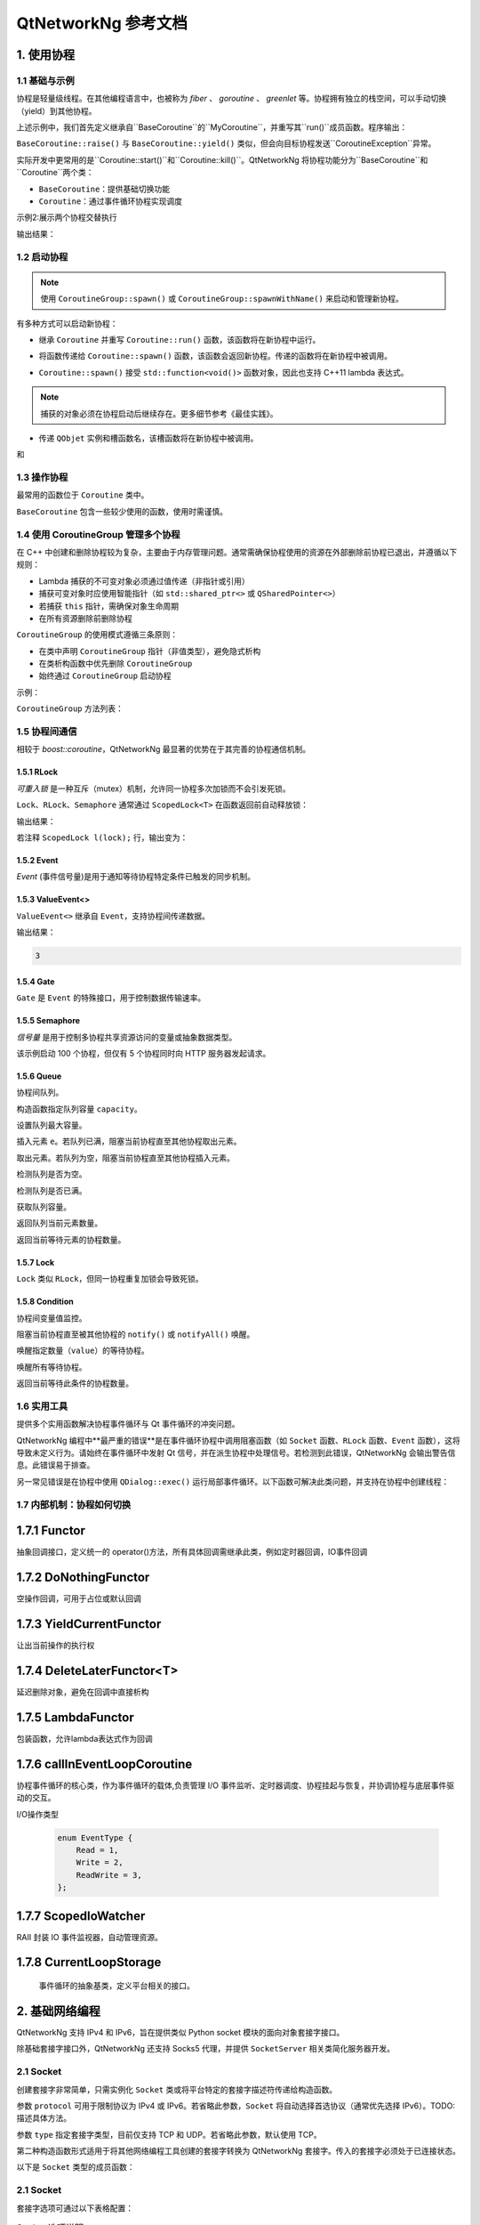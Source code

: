 QtNetworkNg 参考文档
====================

1. 使用协程
-----------

1.1 基础与示例
^^^^^^^^^^^^^^

协程是轻量级线程。在其他编程语言中，也被称为 *fiber* 、 *goroutine* 、 *greenlet* 等。协程拥有独立的栈空间，可以手动切换（yield）到其他协程。

.. code-block:: c++
    :caption: 示例 1: 在两个协程间进行切换

    // 警告: yield() 通常不直接使用, 这里只是为了展示协程的切换
    #include <qtnetworkng/qtnetworkng.h>
    #include <QCoreApplication>
    
    using namespace qtng;
    
    class MyCoroutine: public BaseCoroutine {
    public:
        MyCoroutine()
        :BaseCoroutine(nullptr) {
            // 保存协程上下文
            old = BaseCoroutine::current();
        }
        void run() {
            qDebug() << "我的协程在这里";
            // 切换回主协程
            old->yield();
        }
    private:
        BaseCoroutine *old;
    };
    
    int main(int argc, char **argv) {
        QCoreApplication app(argc, argv);
        // 一旦创建了一个新的协程，主线程就会隐式地转换为主协程。
        MyCoroutine m;
        qDebug() << "主协程在这里";
        // 切换到新的协程，yield（）函数返回直到切换回来。
        m.yield();
        qDebug() << "返回主协程";
        return 0;
    }

上述示例中，我们首先定义继承自``BaseCoroutine``的``MyCoroutine``，并重写其``run()``成员函数。程序输出：

.. code-block:: text
    :caption: 示例1的输出

    主协程在这里
    我的协程在这里
    返回主协程
    不要删除运行中的BaseCoroutine: QObject(0x7ffdfae77e40)  # 可安全忽略的警告
 
``BaseCoroutine::raise()`` 与 ``BaseCoroutine::yield()`` 类似，但会向目标协程发送``CoroutineException``异常。

实际开发中更常用的是``Coroutine::start()``和``Coroutine::kill()``。QtNetworkNg 将协程功能分为``BaseCoroutine``和``Coroutine``两个类：

- ``BaseCoroutine``：提供基础切换功能
- ``Coroutine``：通过事件循环协程实现调度

示例2:展示两个协程交替执行

.. code-block:: c++
    :caption: 示例 2: 两个协程交替运行.
    
    #include "qtnetworkng/qtnetworkng.h"
    
    using namespace qtng;
    
    struct MyCoroutine: public Coroutine {
        MyCoroutine(const QString &name)
            : name(name) {}
        void run() override {
            for (int i = 0; i < 3; ++i) {
                qDebug() << name << i;
                // 进入事件循环，将在100 ms后切换回来。详情参见1.7.
                msleep(100); 
            }
        }
        QString name;
    };
    
    int main(int argc, char **argv) {
        MyCoroutine coroutine1("coroutine1");
        MyCoroutine coroutine2("coroutine2");
        coroutine1.start();
        coroutine2.start();
        // 切换回主协程
        coroutine1.join();
        // 切换到第二个协程来完成它
        coroutine2.join();
        return 0;
    }

输出结果：

.. code-block:: text
    :caption: 示例2的输出
    
    "coroutine1" 0
    "coroutine2" 0
    "coroutine1" 1
    "coroutine2" 1
    "coroutine1" 2
    "coroutine2" 2

1.2 启动协程
^^^^^^^^^^^^

.. note:: 

    使用 ``CoroutineGroup::spawn()`` 或 ``CoroutineGroup::spawnWithName()`` 来启动和管理新协程。

有多种方式可以启动新协程：

* 继承 ``Coroutine`` 并重写 ``Coroutine::run()`` 函数，该函数将在新协程中运行。
        
.. code-block:: c++
    :caption: 示例3: 启动协程的第一种方法
    
    class MyCoroutine: public Coroutine {
    public:
        virtual void run() override {
            // 在新协程中运行
        }
    };
    
    void start() {
        MyCoroutine coroutine;
        coroutine.join();
    }
    
* 将函数传递给 ``Coroutine::spawn()`` 函数，该函数会返回新协程。传递的函数将在新协程中被调用。

.. code-block:: c++
    :caption: 示例4: 启动协程的第二种方法
    
    void sendMessage() {
        // 在新协程中运行
    }
    Coroutine *coroutine = Corotuine::spawn(sendMessage);
    
* ``Coroutine::spawn()`` 接受 ``std::function<void()>`` 函数对象，因此也支持 C++11 lambda 表达式。

.. code-block:: c++
    :caption: 示例5: 启动协程的第三种方法
    
    QSharedPointer<Event> event(new Event);
    Coroutine *coroutine = Coroutine::spawn([event]{
        // 在新协程中运行
    });
    
.. note::

    捕获的对象必须在协程启动后继续存在。更多细节参考《最佳实践》。

* 传递 ``QObjet`` 实例和槽函数名，该槽函数将在新协程中被调用。
    
.. code-block:: c++
    :caption: 示例6: 启动协程的第四种方法
    
    class Worker: public QObject {
        Q_OBJECT
    public slots:
        void sendMessage() {
            // 在新协程中运行
        }
    };
    Worker worker;
    Coroutine coroutine(&worker, SLOT(sendMessage()));
    coroutine.join();

.. method:: Deferred<BaseCoroutine*> BaseCoroutine::started`

和

.. method:: Deferred<BaseCoroutine*> BaseCoroutine::finished


1.3 操作协程
^^^^^^^^^^^^^^^^^^^^^^

最常用的函数位于 ``Coroutine`` 类中。

.. method:: bool Coroutine::isRunning() const

    检查协程是否正在运行，返回 true 或 false。

.. method:: bool Coroutine::isFinished() const

    检查协程是否已完成。若协程未启动或仍在运行则返回 false，否则返回 `true`。

.. method:: Coroutine *Coroutine::start(int msecs = 0);

    调度协程在当前协程阻塞时启动，并立即返回。参数 ``msecs`` 指定协程启动前的等待微秒数（从 ``start()`` 调用时开始计时）。返回 `this` 协程对象以支持链式调用。例如：

    .. code-block:: c++
        :caption: 示例7: 启动协程
        
        QSharedPointer<Coroutine> coroutine(new MyCoroutine);
        coroutine->start()->join();

.. method:: void Coroutine::kill(CoroutineException *e = 0, int msecs = 0)

    调度协程在当前协程阻塞时抛出 ``CoroutineException`` 类型异常 ``e``，并立即返回。参数 ``msecs`` 指定操作执行前的等待微秒数（从 ``kill()`` 调用时开始计时）。

    若未指定参数 ``e``，将发送 ``CoroutineExitException``。

    若协程尚未启动，调用 ``kill()`` 可能导致协程启动后立即抛出异常。若需避免此行为，请改用 ``cancelStart()``。

.. method:: void Coroutine::cancelStart()

    若协程已被调度启动，本函数可取消该调度。若协程已启动，本函数将终止协程。最终协程状态会被设为 ``Stop``。

.. method:: bool Coroutine::join()

    阻塞当前协程直至目标协程停止。本函数将切换当前协程至事件循环协程，后者负责执行调度任务（如启动新协程、检查套接字可读/写状态）。

.. method:: virtual void Coroutine::run()

    重写本函数以定义协程逻辑。参考 *1.2 启动协程*。

.. method:: static Coroutine *Coroutine::current()

    静态函数返回当前协程对象指针。请勿保存该指针。

.. method:: static void Coroutine::msleep(int msecs)

    静态函数阻塞当前协程 ``msecs`` 微秒后唤醒。

.. method:: static void Coroutine::sleep(float secs)

    静态函数阻塞当前协程 ``secs`` 秒后唤醒。

.. method:: static Coroutine *Coroutine::spawn(std::function<void()> f)

    静态函数通过函数对象 ``f`` 启动新协程。参考 *1.2 启动协程*。

``BaseCoroutine`` 包含一些较少使用的函数，使用时需谨慎。

.. method:: State BaseCoroutine::state() const

    返回协程当前状态（``Initialized``, ``Started``, ``Stopped``, ``Joined``）。建议优先使用 `Coroutine::isRunning()` 或 ``Coroutine::isFinished()``。

.. method:: bool BaseCoroutine::raise(CoroutineException *exception = 0)

    立即切换至目标协程并抛出 ``CoroutineException`` 类型异常。若未指定 ``exception``，默认抛出 ``CoroutineExitException``。
    
    建议优先使用 ``Coroutine::kill()``。

.. method:: bool BaseCoroutine::yield()

    立即切换至目标协程。
    
    建议优先使用 ``Coroutine::start()``。

.. method:: quintptr BaseCoroutine::id() const

    返回协程唯一不可变 ID（通常为协程指针值）。

.. method:: BaseCoroutine *BaseCoroutine::previous() const

    返回本协程结束后将切换到的 ``BaseCoroutine`` 指针。

.. method:: void BaseCoroutine::setPrevious(BaseCoroutine *previous)

    设置本协程结束后将切换到的 ``BaseCoroutine`` 指针。

.. attribute:: Deferred<BaseCoroutine*> BaseCoroutine::started

    本属性为 ``Deferred`` 对象，作用类似 Qt 事件。可通过添加回调函数在协程启动后执行操作。

.. attribute:: Deferred<BaseCoroutine*> BaseCoroutine::finished

    本属性为 ``Deferred`` 对象，作用类似 Qt 事件。可通过添加回调函数在协程结束后执行操作。

1.4 使用 CoroutineGroup 管理多个协程
^^^^^^^^^^^^^^^^^^^^^^^^^^^^^^^^^^^^

在 C++ 中创建和删除协程较为复杂，主要由于内存管理问题。通常需确保协程使用的资源在外部删除前协程已退出，并遵循以下规则：

• Lambda 捕获的不可变对象必须通过值传递（非指针或引用）
• 捕获可变对象时应使用智能指针（如 ``std::shared_ptr<>`` 或 ``QSharedPointer<>``）
• 若捕获 ``this`` 指针，需确保对象生命周期
• 在所有资源删除前删除协程

``CoroutineGroup`` 的使用模式遵循三条原则：

• 在类中声明 ``CoroutineGroup`` 指针（非值类型），避免隐式析构
• 在类析构函数中优先删除 ``CoroutineGroup``
• 始终通过 ``CoroutineGroup`` 启动协程

示例：

.. code-block:: c++
    :caption: 使用 CoroutineGroup
    
    class MainWindow: public QMainWindow {
    public:
        MainWindow();
        virtual ~MainWindow() override;
    private:
        void loadDataFromWeb();
    private:
        QPlainText *textEdit;
        CoroutineGroup *operations;  // 声明为指针
    };

    MainWindow::MainWindow()
        :textEdit(new QPlainText(this)), operations(new CoroutineGroup)
    {
        setCentralWidget(textEdit);
        // 通过 CoroutineGroup 启动协程
        operations->spawn([this] {
            loadDataFromWeb();
        });
    }
    
    MainWindow::~MainWindow()
    {
        // 优先删除 CoroutineGroup
        delete operations;
        delete textEdit;
    }
    
    void MainWindow::loadDataFromWeb()
    {
        HttpSession session;
        textEdit->setPlainText(session.get("https://news.163.com/").html());
    }

``CoroutineGroup`` 方法列表：

.. method:: bool add(QSharedPointer<Coroutine> coroutine, const QString &name = QString())

    通过智能指针添加协程到组。指定 ``name`` 后可后续通过 ``get()`` 获取
    
.. method:: bool add(Coroutine *coroutine, const QString &name = QString())

    通过裸指针添加协程到组。指定 ``name`` 后可后续通过 ``get()`` 获取
    
.. method:: bool start(Coroutine *coroutine, const QString &name = QString())

    启动协程并添加到组。指定 ``name`` 后可后续通过 ``get()`` 获取

.. method:: QSharedPointer<Coroutine> get(const QString &name)

    按名称获取协程。未找到返回空指针
    
.. method:: bool kill(const QString &name, bool join = true)

    按名称终止协程。``join=true`` 时等待协程结束，``join=false`` 立即返回

.. method:: bool killall(bool join = true)

    终止组内所有协程。``join=true`` 时等待所有协程结束

.. method:: bool joinall()

    等待组内所有协程结束

.. method:: int size() const

    返回组内协程数量

.. method:: bool isEmpty() const

    判断组是否为空

.. method:: QSharedPointer<Coroutine> spawnWithName(const QString &name, const std::function<void()> &func, bool replace = false)

    启动名为 ``name`` 的协程执行 ``func``。``replace=false`` 时同名协程存在则不操作，返回旧协程；``replace=true`` 返回新协程

.. method:: QSharedPointer<Coroutine> spawn(const std::function<void()> &func)

    启动新协程执行 ``func`` 并添加到组

.. method:: QSharedPointer<Coroutine> spawnInThreadWithName(const QString &name, const std::function<void()> &func, bool replace = false)

    在新线程执行 ``func``，创建等待线程完成的协程并命名。同名处理逻辑同 ``spawnWithName``

.. method:: QSharedPointer<Coroutine> spawnInThread(const std::function<void()> &func)

    在新线程执行 ``func``，创建等待线程完成的协程并添加到组

.. method:: static QList<T> map(std::function<T(S)> func, const QList<S> &l)

    并行处理列表元素，返回结果列表：

    .. code-block:: c++
        :caption: map()
        
        #include <QCoreApplication>
        #include "qtnetworkng/qtnetworkng.h"

        int pow2(int i)
        {
            return i * i;
        }

        int main(int argc, char **argv)
        {
            QCoreApplication app(argc, argv);
            QList<int> range10;
            for (int i = 0; i < 10; ++i)
                range10.append(i);
            
            QList<int> result = qtng::CoroutineGroup::map<int,int>(pow2, range10);
            for (int i =0; i < 10; ++i)
                qDebug() << result[i];
            
            return 0;
        }
    
.. method:: void each(std::function<void(S)> func, const QList<S> &l)

    并行处理列表元素无返回值：

    .. code-block:: c++
        :caption: each()
        
        #include <QCoreApplication>
        #include "qtnetworkng/qtnetworkng.h"

        void output(int i)
        {
            qDebug() << i;
        }

        int main(int argc, char **argv)
        {
            QCoreApplication app(argc, argv);
            QList<int> range10;
            for (int i = 0; i < 10; ++i)
                range10.append(i); 
            CoroutineGroup::each<int>(output, range10);
            return 0;
        }

1.5 协程间通信
^^^^^^^^^^^^^^

相较于 `boost::coroutine`，QtNetworkNg 最显著的优势在于其完善的协程通信机制。

1.5.1 RLock
+++++++++++

`可重入锁` 是一种互斥（mutex）机制，允许同一协程多次加锁而不会引发死锁。

.. _可重入锁: https://en.wikipedia.org/wiki/Reentrant_mutex

``Lock``、``RLock``、``Semaphore`` 通常通过 ``ScopedLock<T>`` 在函数返回前自动释放锁：

.. code-block:: c++
    :caption: 使用 RLock
    
    #include "qtnetworkng.h"

    using namespace qtng;

    void output(QSharedPointer<RLock> lock, const QString &name)
    {
        ScopedLock<RLock> l(*lock);    // 立即获取锁，函数返回前自动释放。注释此行可观察不同效果
        qDebug() << name << 1;
        Coroutine::sleep(1.0);
        qDebug() << name << 2;
    }


    int main(int argc, char **argv)
    {
        QSharedPointer<RLock> lock(new RLock);
        CoroutineGroup operations;
        operations.spawn([lock]{
            output(lock, "first");
        });
        operations.spawn([lock]{
            output(lock, "second");
        });
        operations.joinall();
        return 0;
    }
    
输出结果：

.. code-block:: text
    :caption: 带 RLock 的输出
    
    "first" 1
    "first" 2
    "second" 1
    "second" 2

若注释 ``ScopedLock l(lock);`` 行，输出变为：

.. code-block:: text
    :caption: 无 RLock 的输出
    
    "first" 1
    "second" 1
    "first" 2
    "second" 2

.. method:: bool acquire(bool blocking = true)

    获取锁。若锁被其他协程持有且 ``blocking=true``，则阻塞当前协程直至锁释放；否则立即返回。
    
    返回是否成功获取锁。
    
.. method:: void release()

    释放锁。等待此锁的协程将在当前协程切换至事件循环协程后恢复执行。
    
.. method:: bool isLocked() const

    检测是否有协程持有此锁。
    
.. method:: bool isOwned() const

1.5.2 Event
+++++++++++

`Event` (事件信号量)是用于通知等待协程特定条件已触发的同步机制。

.. _Event: https://en.wikipedia.org/wiki/Event_(synchronization_primitive)

.. method:: bool wait(bool blocking = true)

    等待事件。若事件未触发且 ``blocking=true``，阻塞当前协程直至事件触发；否则立即返回。
    
    返回事件是否已触发。
    
.. method:: void set()

    触发事件。等待此事件的协程将在当前协程切换至事件循环协程后恢复。
    
.. method:: void clear()

    重置事件状态。
    
.. method:: bool isSet() const

    检测事件是否已触发。
    
.. method:: int getting() const

    获取当前等待此事件的协程数量。
    
1.5.3 ValueEvent<>
++++++++++++++++++

``ValueEvent<>`` 继承自 ``Event``，支持协程间传递数据。

.. code-block:: c++
    :caption: 使用 ValueEvent<> 传递值
    
    #include <QtCore/qcoreapplication.h>
    #include "qtnetworkng/qtnetworkng.h"

    using namespace qtng;

    int main(int argc, char **argv)
    {
        QCoreApplication app(argc, argv);
        QSharedPointer<ValueEvent<int>> event(new ValueEvent<int>());
        
        CoroutineGroup operations;
        operations.spawn([event]{
            qDebug() << event->wait();
        });
        operations.spawn([event]{
            event->send(3);
        });
        operations.joinall();
        return 0;
    }

输出结果：

.. code-block:: text

    3

.. method:: void send(const Value &value)
    
    发送数据并触发事件。等待协程将在当前协程切换至事件循环协程后恢复。
    
.. method:: Value wait(bool blocking = true)
    
    等待事件。若事件未触发且 ``blocking=true``，阻塞当前协程直至触发。返回发送的数据，失败时返回默认构造值。
    
.. method:: void set()

    触发事件（与 ``send()`` 等效）。
    
.. method:: void clear()

    重置事件状态。
    
.. method:: bool isSet() const

    检测事件是否已触发。
    
.. method:: int getting() const

1.5.4 Gate
++++++++++

``Gate`` 是 ``Event`` 的特殊接口，用于控制数据传输速率。

.. method:: bool goThrough(bool blocking = true)

    等效于 ``Event::wait()``。
    
.. method:: bool wait(bool blocking = true)

    等效于 ``Event::wait()``。
    
.. method:: void open();

    等效于 ``Event::set()``。
    
.. method:: void close();

    等效于 ``Event::clear()``。
    
.. method:: bool isOpen() const;

    等效于 ``Event::isSet()``。
    
1.5.5 Semaphore
+++++++++++++++

`信号量` 是用于控制多协程共享资源访问的变量或抽象数据类型。

.. _信号量: https://en.wikipedia.org/wiki/Semaphore_(programming)

.. code-block:: c++
    :caption: 使用 Semaphore 控制请求并发数
    
    #include "qtnetworkng/qtnetworkng.h"

    using namespace qtng;

    void send_request(QSharedPointer<Semaphore> semaphore)
    {
        ScopedLock<Semaphore> l(semaphore);
        HttpSession session;
        qDebug() << session.get("https://news.163.com").statusCode;
    }

    int main(int argc, char **argv)
    {
        QSharedPointer<Semaphore> semaphore(new Semaphore(5));
        
        CoroutineGroup operations;
        for (int i = 0; i < 100; ++i) {
            operations.spawn([semaphore]{
                send_request(semaphore);
            });
        }
        return 0;
    }

该示例启动 100 个协程，但仅有 5 个协程同时向 HTTP 服务器发起请求。

.. method:: Semaphore(int value = 1)
    :no-index:

    构造函数指定最大资源数 ``value``。
    
.. method:: bool acquire(bool blocking = true)

    获取信号量。若资源耗尽且 ``blocking=true``，阻塞当前协程直至其他协程释放资源；否则立即返回。
    
    返回是否成功获取信号量。
    
.. method:: void release()

    释放信号量。等待此信号量的协程将在当前协程切换至事件循环协程后恢复。

.. method:: bool isLocked() const
    
    检测信号量是否被任一协程占用。

1.5.6 Queue
+++++++++++

协程间队列。

.. method:: Queue(int capacity)
    :no-index:

构造函数指定队列容量 ``capacity``。

.. method:: void setCapacity(int capacity)

设置队列最大容量。

.. method:: bool put(const T &e)

插入元素 ``e``。若队列已满，阻塞当前协程直至其他协程取出元素。

.. method:: T get()

取出元素。若队列为空，阻塞当前协程直至其他协程插入元素。

.. method:: bool isEmpty() const

检测队列是否为空。

.. method:: bool isFull() const

检测队列是否已满。

.. method:: int getCapacity() const

获取队列容量。

.. method:: int size() const

返回队列当前元素数量。

.. method:: int getting() const

返回当前等待元素的协程数量。

1.5.7 Lock
++++++++++

``Lock`` 类似 ``RLock``，但同一协程重复加锁会导致死锁。

1.5.8 Condition
+++++++++++++++

协程间变量值监控。

.. method:: bool wait()

阻塞当前协程直至被其他协程的 ``notify()`` 或 ``notifyAll()`` 唤醒。

.. method:: void notify(int value = 1)

唤醒指定数量（``value``）的等待协程。

.. method:: void notifyAll()

唤醒所有等待协程。

.. method:: int getting() const

返回当前等待此条件的协程数量。

1.6 实用工具
^^^^^^^^^^^^^

提供多个实用函数解决协程事件循环与 Qt 事件循环的冲突问题。

QtNetworkNg 编程中**最严重的错误**是在事件循环协程中调用阻塞函数（如 ``Socket`` 函数、``RLock`` 函数、``Event`` 函数），这将导致未定义行为。请始终在事件循环中发射 Qt 信号，并在派生协程中处理信号。若检测到此错误，QtNetworkNg 会输出警告信息。此错误易于排查。

另一常见错误是在协程中使用 ``QDialog::exec()`` 运行局部事件循环。以下函数可解决此类问题，并支持在协程中创建线程：

.. method:: T callInEventLoop(std::function<T ()> func)

    在事件循环中执行函数并返回结果。

    运行局部事件循环：

    .. code-block:: c++
    
        int code = callInEventLoop<int>([this] -> int {
            QDialog d(this);  
            return d.exec();
        });
        if (code == QDialog::Accepted) {
            receiveFile();
        } else {
            rejectFile();
        }
        
    在事件循环发射信号：
    
    .. code-block:: c++
    
        QString filePath = receiveFile();
        callInEventLoop([this, filePath]{
            emit fileReceived(filePath);
        });

.. method:: void callInEventLoopAsync(std::function<void ()> func, quint32 msecs = 0)

    本函数为 ``callInEventLoop()`` 的异步版本，立即返回并在 ``msecs`` 毫秒后调度函数执行。
    
    .. code-block:: c++
    
        if (error) {
            callInEventLoopAsync([this] {
                QMessageBox::information(this, windowTitle(), tr("操作失败"));
            });
            return;
        }
    
    注意：``callInEventLoopAsync()`` 比 ``callInEventLoop()`` 更轻量。多数情况下若不关心函数结果，建议使用本函数。
    
    
.. method:: T callInThread(std::function<T()> func)

    在新线程执行函数并返回结果。
    
.. method:: void qAwait(const typename QtPrivate::FunctionPointer<Func>::Object *obj, Func signal)

    等待 Qt 信号触发。
    
    .. code-block:: c++
    
        QNetworkRequest request(url);
        QNetworkReply *reply = manager.get(request);
        qAwait(reply, &QNetworkReply::finished);
        text->setPlainText(reply->readAll());


1.7 内部机制：协程如何切换
^^^^^^^^^^^^^^^^^^^^^^^^^^

1.7.1 Functor
--------------
抽象回调接口，定义统一的 operator()方法，所有具体回调需继承此类，例如定时器回调，IO事件回调

.. method:: virtual bool operator()()=0
    
    纯虚基类，子类需实现具体逻辑

1.7.2 DoNothingFunctor
-----------------------
空操作回调，可用于占位或默认回调

.. method::operator()()=0

  空操作回调，直接返回 false

1.7.3 YieldCurrentFunctor
--------------------------
让出当前操作的执行权

.. method::explicit YieldCurrentFunctor()

  保存当前协程的指针

.. method::virtual bool operator()()
 
 重新唤醒保存的指针

1.7.4 DeleteLaterFunctor<T>
----------------------------
延迟删除对象，避免在回调中直接析构

.. method::virtual bool operator()()

 释放动态分配的对象

1.7.5 LambdaFunctor
-------------------
包装函数，允许lambda表达式作为回调

.. method::virtual operator()()

  调用callback() 执行用户定义逻辑

1.7.6 callInEventLoopCoroutine
-------------------------------
协程事件循环的核心类，作为事件循环的载体,负责管理 ​I/O 事件监听、定时器调度、协程挂起与恢复，并协调协程与底层事件驱动的交互。

I/O操作类型

    .. code-block:: c++

        enum EventType {
            Read = 1,
            Write = 2,
            ReadWrite = 3,
        };

.. method:: int createWatcher(EventType event, qintptr fd, Functor *callback)

 创建针对文件描述符 fd 的读写事件监视器，绑定回调函数 callback

.. method:: void startWatcher(int watcherId);

 启动指定 ID 的监视器。适用于动态控制事件监听。

.. method:: void stopWatcher(int watcherId);

 停止指定 ID 的监视器。适用于动态控制事件监听。

.. method:: void removeWatcher(int watcherId);

 移除监视器，释放相关资源。

.. method:: void triggerIoWatchers(qintptr fd);

 手动触发与 fd 关联的所有已注册事件回调。用于外部事件通知。

.. method:: void callLaterThreadSafe(quint32 msecs, Functor *callback)

 线程安全地调度一个延迟 msecs 毫秒后执行的异步回调。

.. method:: int callLater(quint32 msecs, Functor *callback)

 延迟 msecs 毫秒后执行一次 callback，返回定时器 ID。

.. method:: int callRepeat(quint32 msecs, Functor *callback) 

 每隔 msecs 毫秒重复执行 callback，返回定时器 ID。

.. method:: void cancelCall(int callbackId)

 取消指定 ID 的定时器，防止回调执行。

.. method:: bool runUntil(BaseCoroutine *coroutine)
 
 运行事件循环，直到 coroutine 协程结束。用于阻塞等待协程完成。

.. method:: bool yield();

 挂起当前协程，让出 CPU 给其他协程。通常在等待事件时调用。

 .. method:: int exitCode()

 返回事件循环的终止状态码，用于判断事件循环的运行结果。

.. method:: bool isQt()

 判断事件循环的后端实现(Qt) 

.. method:: bool isEv() 

 判断事件循环的后端实现(libev)

.. method:: bool isWin()
 
 判断事件循环的后端实现(winev)

.. method:: static EventLoopCoroutine *get();

 事件循环的统一入口，通过线程本地存储管理实例生命周期，并适配多平台后端，是异步编程的核心枢纽。其设计理念与 Python 的 asyncio.get_event_loop() 一脉相承，但结合 C++ 特性实现了更底层的控制。

1.7.7 ScopedIoWatcher
----------------------
RAII 封装 IO 事件监视器，自动管理资源。

.. method:: ScopedIoWatcher(EventType, qintptr fd)
    :no-index:

 创建指定类型（读/写）的文件描述符监视器。

.. method:: ​bool start()

 启动监视器。

1.7.8 CurrentLoopStorage
-------------------------
 事件循环的抽象基类，定义平台相关的接口。

.. method:: QSharedPointer<EventLoopCoroutine> getOrCreate();

 获取当前线程的事件循环实例；若不存在则创建新实例。

.. method:: QSharedPointer<EventLoopCoroutine> get();

 仅获取当前线程的事件循环实例，若未初始化则返回空指针。

.. method:: void set(QSharedPointer<EventLoopCoroutine> eventLoop);

 显式设置当前线程的事件循环实例（覆盖自动创建逻辑）。

.. method:: void clean();

 清空当前线程的事件循环实例，触发 QSharedPointer 的引用计数析构。
    
2. 基础网络编程
----------------------------

QtNetworkNg 支持 IPv4 和 IPv6，旨在提供类似 Python socket 模块的面向对象套接字接口。

除基础套接字接口外，QtNetworkNg 还支持 Socks5 代理，并提供 ``SocketServer`` 相关类简化服务器开发。

2.1 Socket
^^^^^^^^^^

创建套接字非常简单，只需实例化 ``Socket`` 类或将平台特定的套接字描述符传递给构造函数。

.. code-block:: c++
    :caption: Socket 构造函数
    
    Socket(HostAddress::NetworkLayerProtocol protocol = AnyIPProtocol, SocketType type = TcpSocket);
    
    Socket(qintptr socketDescriptor);

参数 ``protocol`` 可用于限制协议为 IPv4 或 IPv6。若省略此参数，``Socket`` 将自动选择首选协议（通常优先选择 IPv6）。TODO: 描述具体方法。

参数 ``type`` 指定套接字类型，目前仅支持 TCP 和 UDP。若省略此参数，默认使用 TCP。

第二种构造函数形式适用于将其他网络编程工具创建的套接字转换为 QtNetworkNg 套接字。传入的套接字必须处于已连接状态。

以下是 ``Socket`` 类型的成员函数：

.. method:: Socket *accept()

    若套接字处于监听状态，``accept()`` 将阻塞当前协程，并在新客户端连接后返回新的 ``Socket`` 对象。该对象已与新客户端建立连接。若套接字被其他协程关闭，函数返回 ``0``。

.. method:: bool bind(HostAddress &address, quint16 port = 0, BindMode mode = DefaultForPlatform)

    将套接字绑定到 ``address`` 和 ``port``。若省略 ``port`` 参数，操作系统将自动分配未使用的随机端口（可通过 ``port()`` 函数获取）。参数 ``mode`` 当前未使用。
    
    成功绑定端口时返回 true。

.. method:: bool bind(quint16 port = 0, BindMode mode = DefaultForPlatform)

    将套接字绑定到任意地址和 ``port``。此函数为 ``bind(address, port)`` 的重载形式。

.. method:: bool connect(const HostAddress &host, quint16 port)

    连接到 ``host`` 和 ``port`` 指定的远程主机。阻塞当前协程直至连接建立或失败。
    
    连接成功时返回 true。

.. method:: bool connect(const QString &hostName, quint16 port, HostAddress::NetworkLayerProtocol protocol = AnyIPProtocol)

    使用 ``protocol`` 连接到 ``hostName`` 和 ``port`` 指定的远程主机。若 ``hostName`` 非 IP 地址，QtNetworkNg 将在连接前执行 DNS 查询。阻塞当前协程直至连接建立或失败。
    
    由于 DNS 查询耗时较长，建议对频繁连接的远程主机使用 ``setDnsCache()`` 缓存查询结果。
    
    若省略 ``protocol`` 或指定为 ``AnyIPProtocol``，QtNetworkNg 将优先尝试 IPv6 连接，失败后尝试 IPv4。DNS 返回多个 IP 时按顺序尝试连接。
    
    连接成功时返回 true。

.. method:: bool close()

    关闭套接字。

.. method:: bool listen(int backlog)

    将套接字设为监听模式，后续可通过 ``accept()`` 获取新客户端请求。参数 ``backlog`` 的具体含义与平台相关，请参考 ``man listen`` 手册。

.. method:: bool setOption(SocketOption option, const QVariant &value)

    将指定 ``option`` 设置为 ``value`` 描述的值。该函数用于配置套接字选项。

2.1 Socket
^^^^^^^^^^

套接字选项可通过以下表格配置：

.. list-table:: Socket 选项说明
   :header-rows: 1
   :widths: 30 70

   * - 选项名称
     - 描述
   * - ``BroadcastSocketOption``
     - UDP套接字发送广播数据报
   * - ``AddressReusable``
     - 允许bind()调用重用本地地址
   * - ``ReceiveOutOfBandData``
     - 启用时将带外数据直接放入接收数据流
   * - ``ReceivePacketInformation``
     - 保留选项，暂不支持
   * - ``ReceiveHopLimit``
     - 保留选项，暂不支持
   * - ``LowDelayOption``
     - 禁用Nagle算法
   * - ``KeepAliveOption``
     - 在面向连接的套接字上启用保活报文发送
   * - ``MulticastTtlOption``
     - 设置/读取组播报文的生存时间(TTL)
   * - ``MulticastLoopbackOption``
     - 控制是否回环发送的组播报文
   * - ``TypeOfServiceOption``
     - 设置/读取IP报文的服务类型字段(TOS)
   * - ``SendBufferSizeSocketOption``
     - 设置/获取发送缓冲区最大字节数
   * - ``ReceiveBufferSizeSocketOption``
     - 设置/获取接收缓冲区最大字节数
   * - ``MaxStreamsSocketOption``
     - 保留选项，暂不支持STCP协议
   * - ``NonBlockingSocketOption``
     - 保留选项，Socket内部要求非阻塞模式
   * - ``BindExclusively``
     - 保留选项，暂不支持

注意：Windows Runtime中必须在连接前设置Socket::KeepAliveOption

.. method:: QVariant option(SocketOption option) const

    返回指定选项的当前值
    
.. method:: qint32 recv(char *data, qint32 size)

    接收最多size字节数据，阻塞当前协程直至有数据到达。返回实际接收字节数（0表示连接关闭，-1表示错误）

.. method:: qint32 recvall(char *data, qint32 size)

    接收确切size字节数据，阻塞当前协程直至全部接收或连接关闭。建议在明确数据长度时使用

.. method:: qint32 send(const char *data, qint32 size)

    发送最多size字节数据，返回实际发送字节数（可能小于size）

.. method:: qint32 sendall(const char *data, qint32 size)

    发送全部size字节数据，阻塞直至完成或连接中断

.. method:: qint32 recvfrom(char *data, qint32 size, HostAddress *addr, quint16 *port)

    (仅数据报套接字)接收数据并获取发送方地址

.. method:: qint32 sendto(const char *data, qint32 size, const HostAddress &addr, quint16 port)

    (仅数据报套接字)向指定地址发送数据

.. method:: QByteArray recvall(qint32 size)

    QByteArray版本的全量接收方法

.. method:: QByteArray recv(qint32 size)

    QByteArray版本的接收方法

.. method:: qint32 send(const QByteArray &data)

    QByteArray版本的发送方法

.. method:: qint32 sendall(const QByteArray &data)

    QByteArray版本的全量发送方法

.. method:: QByteArray recvfrom(qint32 size, HostAddress *addr, quint16 *port)

    QByteArray版本的数据报接收方法

.. method:: qint32 sendto(const QByteArray &data, const HostAddress &addr, quint16 port)

    QByteArray版本的数据报发送方法

状态与信息查询
^^^^^^^^^^^^^^
.. method:: SocketError error() const

    返回最后一次错误类型
    
.. method:: QString errorString() const

    返回最后一次错误描述
    
.. method:: bool isValid() const

    检测套接字是否有效
    
.. method:: HostAddress localAddress() const

    获取本地绑定地址
    
.. method:: quint16 localPort() const

    获取本地绑定端口
    
.. method:: HostAddress peerAddress() const

    获取对端地址（仅连接状态有效）
    
.. method:: QString peerName() const

    获取对端主机名
    
.. method:: quint16 peerPort() const

    获取对端端口
    
.. method:: qintptr fileno() const

    获取原生套接字描述符
    
协议与类型
^^^^^^^^^^
.. method:: SocketType type() const

    返回套接字类型(TCP/UDP)
    
.. method:: SocketState state() const

    返回当前状态
    
.. method:: NetworkLayerProtocol protocol() const

    返回网络层协议
    
DNS相关
^^^^^^^
.. method:: static QList<HostAddress> resolve(const QString &hostName)

    执行DNS解析
    
.. method:: void setDnsCache(QSharedPointer<SocketDnsCache> dnsCache)

    设置DNS缓存

2.2 SslSocket
^^^^^^^^^^^^^

``SslSocket`` 设计类似 ``Socket``，继承大部分函数如 ``connect()``、``recv()``、``send()``、``peerName()`` 等，但排除仅用于 UDP 套接字的 ``recvfrom()`` 和 ``sendto()``。

构造函数提供三种形式：

.. code-block:: c++
    :caption: SslSocket 构造函数
    
    SslSocket(HostAddress::NetworkLayerProtocol protocol = Socket::AnyIPProtocol,
            const SslConfiguration &config = SslConfiguration());
    
    SslSocket(qintptr socketDescriptor, const SslConfiguration &config = SslConfiguration());
    
    SslSocket(QSharedPointer<Socket> rawSocket, const SslConfiguration &config = SslConfiguration());

信息获取相关方法：

.. method:: bool handshake(bool asServer, const QString &verificationPeerName = QString())

    与对端进行握手协商。参数 ``asServer=true`` 时本端作为 SSL 服务器。仅当基于原生套接字创建时需手动调用此函数。
    
.. method:: Certificate localCertificate() const

    返回本地证书链的顶层证书，通常与 ``SslConfiguration::localCertificate()`` 一致。
    
.. method:: QList<Certificate> localCertificateChain() const

    返回本地完整证书链，包含 ``SslConfiguration::localCertificateChain()`` 及部分 ``SslConfiguration::caCertificates``。
    
.. method:: QByteArray nextNegotiatedProtocol() const

    返回 SSL 连接协商的下一层协议（如 HTTP/2 需 ALPN 扩展）。
    
    .. _The Application-Layer Protocol Negotiation: https://en.wikipedia.org/wiki/Application-Layer_Protocol_Negotiation

.. method:: NextProtocolNegotiationStatus nextProtocolNegotiationStatus() const

    返回协议协商状态。
    
.. method:: SslMode mode() const

    返回 SSL 连接模式（服务端/客户端）。
    
.. method:: Certificate peerCertificate() const

    返回对端证书链顶层证书。
    
.. method:: QList<Certificate> peerCertificateChain() const

    返回对端完整证书链。
    
.. method:: int peerVerifyDepth() const

    返回证书验证深度限制。若对端证书链层级超过此值则验证失败。
    
.. method:: Ssl::PeerVerifyMode peerVerifyMode() const

    返回对端验证模式。

2.2 SslSocket
^^^^^^^^^^^^^

``SslSocket`` 设计类似 ``Socket``，继承大部分函数如 ``connect()``、``recv()``、``send()``、``peerName()`` 等，但排除仅用于 UDP 套接字的 ``recvfrom()`` 和 ``sendto()``。

构造函数提供三种形式：

.. code-block:: c++
    :caption: SslSocket 构造函数
    
    SslSocket(HostAddress::NetworkLayerProtocol protocol = Socket::AnyIPProtocol,
            const SslConfiguration &config = SslConfiguration());
    
    SslSocket(qintptr socketDescriptor, const SslConfiguration &config = SslConfiguration());
    
    SslSocket(QSharedPointer<Socket> rawSocket, const SslConfiguration &config = SslConfiguration());

信息获取相关方法：

.. method:: bool handshake(bool asServer, const QString &verificationPeerName = QString())

    与对端进行握手协商。参数 ``asServer=true`` 时本端作为 SSL 服务器。仅当基于原生套接字创建时需手动调用此函数。
    
.. method:: Certificate localCertificate() const

    返回本地证书链的顶层证书，通常与 ``SslConfiguration::localCertificate()`` 一致。
    
.. method:: QList<Certificate> localCertificateChain() const

    返回本地完整证书链，包含 ``SslConfiguration::localCertificateChain()`` 及部分 ``SslConfiguration::caCertificates``。
    
.. method:: QByteArray nextNegotiatedProtocol() const

    返回 SSL 连接协商的下一层协议（如 HTTP/2 需 ALPN 扩展）。
    
    .. _The Application-Layer Protocol Negotiation: https://en.wikipedia.org/wiki/Application-Layer_Protocol_Negotiation

.. method:: NextProtocolNegotiationStatus nextProtocolNegotiationStatus() const

    返回协议协商状态。
    
.. method:: SslMode mode() const

    返回 SSL 连接模式（服务端/客户端）。
    
.. method:: Certificate peerCertificate() const

    返回对端证书链顶层证书。
    
.. method:: QList<Certificate> peerCertificateChain() const

    返回对端完整证书链。
    
.. method:: int peerVerifyDepth() const

    返回证书验证深度限制。若对端证书链层级超过此值则验证失败。
    
.. method:: Ssl::PeerVerifyMode peerVerifyMode() const

    返回对端验证模式：

 .. list-table:: QSslSocket 对等验证模式说明
   :header-rows: 1
   :widths: 30 70

   * - PeerVerifyMode
     - 描述
   * - ``VerifyNone``
     - 不要求对端提供证书，连接仍加密但身份验证关闭
   * - ``QueryPeer``
     - 请求对端证书但不强制验证（服务端默认模式）
   * - ``VerifyPeer``
     - 强制验证对端证书有效性（客户端默认模式）
   * - ``AutoVerifyPeer``
     - 自动模式：服务端用 QueryPeer，客户端用 VerifyPeer


.. method:: QString peerVerifyName() const

    返回对端验证名称
    
.. method:: PrivateKey privateKey() const

    返回本端私钥（与 ``SslConfiguration::privateKey()`` 一致）
    
.. method:: SslCipher cipher() const

    返回当前加密套件（握手完成后生效，无效时 ``Cipher::isNull()==true``）
    
.. method:: Ssl::SslProtocol sslProtocol() const

    返回使用的 SSL/TLS 协议版本
    
.. method:: SslConfiguration sslConfiguration() const

    返回当前 SSL 配置
    
.. method:: QList<SslError> sslErrors() const

    返回握手及通信期间发生的错误列表
    
.. method:: void setSslConfiguration(const SslConfiguration &configuration)

    设置 SSL 配置（必须在握手前调用）

2.3 Socks5 代理
^^^^^^^^^^^^^^^^

``Socks5Proxy`` 提供 SOCKS5 客户端支持，支持通过代理服务器连接远程主机。

构造函数：

.. code-block:: c++
    :caption: Socks5Proxy 构造函数
    
    Socks5Proxy();  // 创建空代理对象
    
    Socks5Proxy(const QString &hostName, quint16 port,
                 const QString &user = QString(), const QString &password = QString());  // 带认证信息的代理

核心方法：

.. method:: QSharedPointer<Socket> connect(const QString &remoteHost, quint16 port)

    通过代理连接域名型目标（代理端执行DNS解析），阻塞协程直至连接成功/失败
    
.. method:: QSharedPointer<Socket> connect(const HostAddress &remoteHost, quint16 port)

    通过代理连接IP型目标，无DNS解析过程
    
.. method:: QSharedPointer<SocketLike> listen(quint16 port)

    请求代理服务器监听指定端口，返回监听对象
    
.. method:: bool isNull() const
    
    检测代理配置是否有效（hostName/port是否为空）
    
.. method:: Capabilities capabilities() const

    获取代理服务器支持的能力
    
属性访问器：

.. method:: QString hostName() const

    代理服务器主机名
    
.. method:: quint16 port() const

    代理服务器端口
    
.. method:: QString user() const

    代理认证用户名
    
.. method:: QString password() const

    代理认证密码
    
属性设置器：

.. method:: void setCapabilities(QFlags<Capability> capabilities)

    设置代理能力标识
    
.. method:: void setHostName(const QString &hostName)
    
    设置代理主机名
    
.. method:: void setPort(quint16 port)

    设置代理端口
    
.. method:: void setUser(const QString &user)

    设置认证用户
    
.. method:: void setPassword(const QString &password)

    设置认证密码

2.4 SocketServer
^^^^^^^^^^^^^^^^

还没有实现。

3. HTTP 客户端
--------------

``HttpSession`` 是支持 HTTP 1.0/1.1 的客户端，具备自动 Cookie 管理和自动重定向功能。核心方法 ``HttpSession::send()`` 用于发送请求并解析响应，同时提供快捷方法如 ``get()``、``post()``、``head()`` 等实现单行代码发起 HTTP 请求。

该组件支持 SOCKS5 代理（默认未启用），目前暂不支持 HTTP 代理。Cookie 管理通过 ``HttpSession::cookieJar()`` 实现，响应缓存使用 ``HttpSession::cacheManager()``（默认无缓存）。QtNetworkNg 提供内存缓存组件 ``HttpMemoryCacheManager``。

.. code-block:: c++
    :caption: HTTP 请求示例
    
    HttpSession session;
    
    // 使用 send() 方法
    HttpRequest request;
    request.setUrl("https://qtng.org/");
    request.setMethod("GET");
    request.setTimeout(10.0f);
    HttpResponse response = session.send(request);
    qDebug() << response.statusCode() << request.statusText() << response.isOk() << response.body().size();

    // 使用快捷方法
    HttpResponse response = session.get("https://qtng.org/");
    qDebug() << response.statusCode() << request.statusText() << response.isOk() << response.body().size();
    
    QMap<QString, QString> query;
    query.insert("username", "panda");
    query.insert("password", "xoxoxoxox");
    HttpResponse response = session.post("https://qtng.org/login/", query);
    qDebug() << response.statusCode() << request.statusText() << response.isOk() << response.body().size();
    
    // 启用缓存管理
    session.setCacheManager(QSharedPointer<HttpCacheManager>::create());

3.1 HttpSession
^^^^^^^^^^^^^^^

.. method:: HttpResponse send(HttpRequest &request)

    发送 HTTP 请求至服务器并解析响应
    
.. method:: QNetworkCookieJar &cookieJar()

    返回 cookie 管理器
    
    注意：设置方法 ``setCookieJar(...)`` 暂未实现
    
.. method:: QNetworkCookie cookie(const QUrl &url, const QString &name)

    获取指定 URL 的特定 cookie
    
    cookie 始终与 URL 关联，需同时提供 ``url`` 和 ``name`` 参数
    
.. method:: void setMaxConnectionsPerServer(int maxConnectionsPerServer)

    设置单服务器最大连接数（默认10），超过该限制的请求将被阻塞
    
    若 ``maxConnectionsPerServer < 0`` 则禁用限制
    
.. method:: int maxConnectionsPerServer()

    返回当前单服务器最大连接数
    
.. method:: void setDebugLevel(int level)

    调试级别控制：
    ◦ >0：打印请求/响应摘要
    ◦ >1：打印完整内容（可能导致大量输出）
    
.. method:: void disableDebug()

    禁用调试输出
    
.. method:: void setDefaultUserAgent(const QString &userAgent)

    设置默认 User-Agent（默认值为 Firefox 52 Linux 版）
    
.. method:: QString defaultUserAgent() const

    获取默认 User-Agent
    
    单个请求可通过 ``HttpRequest::setUserAgent()`` 覆盖
    
.. method:: HttpVersion defaultVersion() const

    返回默认 HTTP 版本（默认 1.1）
    
.. method:: void setDefaultConnectionTimeout(float timeout)

    设置默认连接超时（单位：秒，默认10秒）
    
    仅影响连接建立阶段
    
.. method:: float defaultConnnectionTimeout() const

    获取默认连接超时
    
.. method:: void setSocks5Proxy(QSharedPointer<Socks5Proxy> proxy)

    设置 SOCKS5 代理
    
.. method:: QSharedPointer<Socks5Proxy> socks5Proxy() const

    获取 SOCKS5 代理
    
.. method:: void setCacheManager(QSharedPointer<HttpCacheManager> cacheManager)

    设置缓存管理器
    
.. method:: QSharedPointer<HttpCacheManager> cacheManager() const

    获取缓存管理器
    
.. method:: HttpResponse get(const QString &url)

    发送 HTTP GET 请求
    
    支持多种参数形式：

    .. code-block:: c++

        HttpResponse get(const QUrl &url);
        HttpResponse get(const QUrl &url, const QMap<QString, QString> &query);
        HttpResponse get(const QUrl &url, const QMap<QString, QString> &query, const QMap<QString, QByteArray> &headers);
        HttpResponse get(const QUrl &url, const QUrlQuery &query);
        HttpResponse get(const QUrl &url, const QUrlQuery &query, const QMap<QString, QByteArray> &headers);
        HttpResponse get(const QString &url);
        HttpResponse get(const QString &url, const QMap<QString, QString> &query);
        HttpResponse get(const QString &url, const QMap<QString, QString> &query, const QMap<QString, QByteArray> &headers);
        HttpResponse get(const QString &url, const QUrlQuery &query);
        HttpResponse get(const QString &url, const QUrlQuery &query, const QMap<QString, QByteArray> &headers);
        
        HttpResponse head(const QUrl &url);
        HttpResponse head(const QUrl &url, const QMap<QString, QString> &query);
        HttpResponse head(const QUrl &url, const QMap<QString, QString> &query, const QMap<QString, QByteArray> &headers);
        HttpResponse head(const QUrl &url, const QUrlQuery &query);
        HttpResponse head(const QUrl &url, const QUrlQuery &query, const QMap<QString, QByteArray> &headers);
        HttpResponse head(const QString &url);
        HttpResponse head(const QString &url, const QMap<QString, QString> &query);
        HttpResponse head(const QString &url, const QMap<QString, QString> &query, const QMap<QString, QByteArray> &headers);
        HttpResponse head(const QString &url, const QUrlQuery &query);
        HttpResponse head(const QString &url, const QUrlQuery &query, const QMap<QString, QByteArray> &headers);

        HttpResponse options(const QUrl &url);
        HttpResponse options(const QUrl &url, const QMap<QString, QString> &query);
        HttpResponse options(const QUrl &url, const QMap<QString, QString> &query, const QMap<QString, QByteArray> &headers);
        HttpResponse options(const QUrl &url, const QUrlQuery &query);
        HttpResponse options(const QUrl &url, const QUrlQuery &query, const QMap<QString, QByteArray> &headers);
        HttpResponse options(const QString &url);
        HttpResponse options(const QString &url, const QMap<QString, QString> &query);
        HttpResponse options(const QString &url, const QMap<QString, QString> &query, const QMap<QString, QByteArray> &headers);
        HttpResponse options(const QString &url, const QUrlQuery &query);
        HttpResponse options(const QString &url, const QUrlQuery &query, const QMap<QString, QByteArray> &headers);

        HttpResponse delete_(const QUrl &url);
        HttpResponse delete_(const QUrl &url, const QMap<QString, QString> &query);
        HttpResponse delete_(const QUrl &url, const QMap<QString, QString> &query, const QMap<QString, QByteArray> &headers);
        HttpResponse delete_(const QUrl &url, const QUrlQuery &query);
        HttpResponse delete_(const QUrl &url, const QUrlQuery &query, const QMap<QString, QByteArray> &headers);
        HttpResponse delete_(const QString &url);
        HttpResponse delete_(const QString &url, const QMap<QString, QString> &query);
        HttpResponse delete_(const QString &url, const QMap<QString, QString> &query, const QMap<QString, QByteArray> &headers);
        HttpResponse delete_(const QString &url, const QUrlQuery &query);
        HttpResponse delete_(const QString &url, const QUrlQuery &query, const QMap<QString, QByteArray> &headers);

 .. method:: HttpResponse post(const QString &url, const QByteArray &body)

    使用POST方法向web服务器发送HTTP请求。

    类似的函数有很多：

    .. code-block:: c++
    
        HttpResponse post(const QUrl &url, const QByteArray &body);
        HttpResponse post(const QUrl &url, const QJsonDocument &body);
        HttpResponse post(const QUrl &url, const QJsonObject &body);
        HttpResponse post(const QUrl &url, const QJsonArray &body);
        HttpResponse post(const QUrl &url, const QMap<QString, QString> &body);
        HttpResponse post(const QUrl &url, const QUrlQuery &body);
        HttpResponse post(const QUrl &url, const FormData &body);
        HttpResponse post(const QUrl &url, const QByteArray &body, const QMap<QString, QByteArray> &headers);
        HttpResponse post(const QUrl &url, const QJsonDocument &body, const QMap<QString, QByteArray> &headers);
        HttpResponse post(const QUrl &url, const QJsonObject &body, const QMap<QString, QByteArray> &headers);
        HttpResponse post(const QUrl &url, const QJsonArray &body, const QMap<QString, QByteArray> &headers);
        HttpResponse post(const QUrl &url, const QMap<QString, QString> &body, const QMap<QString, QByteArray> &headers);
        HttpResponse post(const QUrl &url, const QUrlQuery &body, const QMap<QString, QByteArray> &headers);
        HttpResponse post(const QUrl &url, const FormData &body, const QMap<QString, QByteArray> &headers);
        HttpResponse post(const QString &url, const QByteArray &body);
        HttpResponse post(const QString &url, const QJsonDocument &body);
        HttpResponse post(const QString &url, const QJsonObject &body);
        HttpResponse post(const QString &url, const QJsonArray &body);
        HttpResponse post(const QString &url, const QMap<QString, QString> &body);
        HttpResponse post(const QString &url, const QUrlQuery &body);
        HttpResponse post(const QString &url, const FormData &body);
        HttpResponse post(const QString &url, const QByteArray &body, const QMap<QString, QByteArray> &headers);
        HttpResponse post(const QString &url, const QJsonDocument &body, const QMap<QString, QByteArray> &headers);
        HttpResponse post(const QString &url, const QJsonObject &body, const QMap<QString, QByteArray> &headers);
        HttpResponse post(const QString &url, const QJsonArray &body, const QMap<QString, QByteArray> &headers);
        HttpResponse post(const QString &url, const QMap<QString, QString> &body, const QMap<QString, QByteArray> &headers);
        HttpResponse post(const QString &url, const QUrlQuery &body, const QMap<QString, QByteArray> &headers);
        HttpResponse post(const QString &url, const FormData &body, const QMap<QString, QByteArray> &headers);

        HttpResponse patch(const QUrl &url, const QByteArray &body);
        HttpResponse patch(const QUrl &url, const QJsonDocument &body);
        HttpResponse patch(const QUrl &url, const QJsonObject &body);
        HttpResponse patch(const QUrl &url, const QJsonArray &body);
        HttpResponse patch(const QUrl &url, const QMap<QString, QString> &body);
        HttpResponse patch(const QUrl &url, const QUrlQuery &body);
        HttpResponse patch(const QUrl &url, const FormData &body);
        HttpResponse patch(const QUrl &url, const QByteArray &body, const QMap<QString, QByteArray> &headers);
        HttpResponse patch(const QUrl &url, const QJsonDocument &body, const QMap<QString, QByteArray> &headers);
        HttpResponse patch(const QUrl &url, const QJsonObject &body, const QMap<QString, QByteArray> &headers);
        HttpResponse patch(const QUrl &url, const QJsonArray &body, const QMap<QString, QByteArray> &headers);
        HttpResponse patch(const QUrl &url, const QMap<QString, QString> &body, const QMap<QString, QByteArray> &headers);
        HttpResponse patch(const QUrl &url, const QUrlQuery &body, const QMap<QString, QByteArray> &headers);
        HttpResponse patch(const QUrl &url, const FormData &body, const QMap<QString, QByteArray> &headers);
        HttpResponse patch(const QString &url, const QByteArray &body);
        HttpResponse patch(const QString &url, const QJsonDocument &body);
        HttpResponse patch(const QString &url, const QJsonObject &body);
        HttpResponse patch(const QString &url, const QJsonArray &body);
        HttpResponse patch(const QString &url, const QMap<QString, QString> &body);
        HttpResponse patch(const QString &url, const QUrlQuery &body);
        HttpResponse patch(const QString &url, const FormData &body);
        HttpResponse patch(const QString &url, const QByteArray &body, const QMap<QString, QByteArray> &headers);
        HttpResponse patch(const QString &url, const QJsonDocument &body, const QMap<QString, QByteArray> &headers);
        HttpResponse patch(const QString &url, const QJsonObject &body, const QMap<QString, QByteArray> &headers);
        HttpResponse patch(const QString &url, const QJsonArray &body, const QMap<QString, QByteArray> &headers);
        HttpResponse patch(const QString &url, const QMap<QString, QString> &body, const QMap<QString, QByteArray> &headers);
        HttpResponse patch(const QString &url, const QUrlQuery &body, const QMap<QString, QByteArray> &headers);
        HttpResponse patch(const QString &url, const FormData &body, const QMap<QString, QByteArray> &headers);

        HttpResponse put(const QUrl &url, const QByteArray &body);
        HttpResponse put(const QUrl &url, const QJsonDocument &body);
        HttpResponse put(const QUrl &url, const QJsonObject &body);
        HttpResponse put(const QUrl &url, const QJsonArray &body);
        HttpResponse put(const QUrl &url, const QMap<QString, QString> &body);
        HttpResponse put(const QUrl &url, const QUrlQuery &body);
        HttpResponse put(const QUrl &url, const FormData &body);
        HttpResponse put(const QUrl &url, const QByteArray &body, const QMap<QString, QByteArray> &headers);
        HttpResponse put(const QUrl &url, const QJsonDocument &body, const QMap<QString, QByteArray> &headers);
        HttpResponse put(const QUrl &url, const QJsonObject &body, const QMap<QString, QByteArray> &headers);
        HttpResponse put(const QUrl &url, const QJsonArray &body, const QMap<QString, QByteArray> &headers);
        HttpResponse put(const QUrl &url, const QMap<QString, QString> &body, const QMap<QString, QByteArray> &headers);
        HttpResponse put(const QUrl &url, const QUrlQuery &body, const QMap<QString, QByteArray> &headers);
        HttpResponse put(const QUrl &url, const FormData &body, const QMap<QString, QByteArray> &headers);
        HttpResponse put(const QString &url, const QByteArray &body);
        HttpResponse put(const QString &url, const QJsonDocument &body);
        HttpResponse put(const QString &url, const QJsonObject &body);
        HttpResponse put(const QString &url, const QJsonArray &body);
        HttpResponse put(const QString &url, const QMap<QString, QString> &body);
        HttpResponse put(const QString &url, const QUrlQuery &body);
        HttpResponse put(const QString &url, const FormData &body);
        HttpResponse put(const QString &url, const QByteArray &body, const QMap<QString, QByteArray> &headers);
        HttpResponse put(const QString &url, const QJsonDocument &body, const QMap<QString, QByteArray> &headers);
        HttpResponse put(const QString &url, const QJsonObject &body, const QMap<QString, QByteArray> &headers);
        HttpResponse put(const QString &url, const QJsonArray &body, const QMap<QString, QByteArray> &headers);
        HttpResponse put(const QString &url, const QMap<QString, QString> &body, const QMap<QString, QByteArray> &headers);
        HttpResponse put(const QString &url, const QUrlQuery &body, const QMap<QString, QByteArray> &headers);
        HttpResponse put(const QString &url, const FormData &body, const QMap<QString, QByteArray> &headers);

3.2 HttpResponse
^^^^^^^^^^^^^^^^

.. method:: QUrl url() const

    返回响应 URL。通常与请求 URL 一致，若存在重定向则为最终 URL
    
.. method:: void setUrl(const QUrl &url)

    设置响应 URL（由 ``HttpSession`` 内部调用）
    
.. method:: int statusCode() const

    返回 HTTP 状态码（如 200 成功，404 未找到，500 服务器错误）
    
.. method:: void setStatusCode(int statusCode)

    设置状态码（由 ``HttpSession`` 内部调用）
    
.. method:: QString statusText() const

    返回状态描述文本（如 "OK"、"Not Found"）

.. method:: void setStatusText(const QString &statusText)

    设置状态描述文本（由 ``HttpSession`` 内部调用）
    
.. method:: QList<QNetworkCookie> cookies() const

    返回响应携带的 cookies
    
.. method:: void setCookies(const QList<QNetworkCookie> &cookies)

    设置 cookies（由 ``HttpSession`` 内部调用）
    
.. method:: HttpRequest request() const

    返回关联的请求对象（重定向时为最新请求）
    
.. method:: qint64 elapsed() const

    返回请求总耗时（毫秒），从发起请求到完成解析/出错
    
.. method:: void setElapsed(qint64 elapsed)

    设置耗时（由 ``HttpSession`` 内部调用）
    
.. method:: QList<HttpResponse> history() const

    返回重定向历史记录（若无重定向则为空列表）
    
.. method:: void setHistory(const QList<HttpResponse> &history)

    设置重定向历史（由 ``HttpSession`` 内部调用）
    
.. method:: HttpVersion version() const

    返回 HTTP 版本（当前支持 1.0/1.1）
    
.. method:: void setVersion(HttpVersion version)

    设置 HTTP 版本（由 ``HttpSession`` 内部调用）
    
.. method:: QByteArray body() const

    以字节数组形式返回响应体
    
.. method:: QJsonDocument json();

    将响应体解析为 JSON 文档
    
.. method:: QString text()

    将响应体解码为 UTF-8 字符串
    
.. method:: QString html()

    根据 HTTP 头/HTML 文档检测编码并返回字符串（暂未实现，功能同 text()）
    
.. method:: bool isOk() const

    检测请求是否成功（应首先调用此方法）
    
.. method:: bool hasNetworkError() const

    检测是否发生网络错误
    
.. method:: bool hasHttpError() const

    检测是否发生 HTTP 错误（状态码 >= 400）

.. method:: QSharedPointer<RequestError> error() const

    返回错误详情对象
    
.. method:: void setError(QSharedPointer<RequestError> error)

    设置错误对象（由 ``HttpSession`` 内部调用）

.. method:: QSharedPointer<SocketLike> takeStream(QByteArray *readBytes)

    当启用流式响应时（``HttpRequest::streamResponse(true)``），获取原始连接对象

3.3 HttpRequest
^^^^^^^^^^^^^^^

.. method:: QString method() const

    返回 HTTP 方法（GET/POST 等）
    
.. method:: void setMethod(const QString &method)

    设置 HTTP 方法（支持标准方法及自定义方法）
    
.. method:: QUrl url() const

    返回请求 URL
    
.. method:: void setUrl(const QUrl &url)

    设置请求 URL（QUrl 格式）
    
.. method:: void setUrl(const QString &url)

    设置请求 URL（字符串格式）
    
.. method:: QUrlQuery query() const

    返回 URL 查询参数
    
.. method:: void setQuery(const QMap<QString, QString> &query)

    通过 QMap 设置查询参数
    
.. method:: void setQuery(const QUrlQuery &query)

    通过 QUrlQuery 设置查询参数
    
.. method:: QList<QNetworkCookie> cookies() const

    返回请求携带的 cookies
    
.. method:: void setCookies(const QList<QNetworkCookie> &cookies)

    设置请求 cookies
    
.. method:: QByteArray body() const

    返回请求体数据

    .. method:: void setBody(const QByteArray &body)

    设置请求的正文。
    
    包含多个重载函数：
    
    .. code-block:: c++
        
        void setBody(const FormData &formData);
        void setBody(const QJsonDocument &json);
        void setBody(const QJsonObject &json);
        void setBody(const QJsonArray &json);
        void setBody(const QMap<QString, QString> form);
        void setBody(const QUrlQuery &form);

.. method:: QString userAgent() const

    返回请求的用户代理字符串。
    
.. method:: void setUserAgent(const QString &userAgent)

    设置请求的用户代理字符串。
    
.. method:: int maxBodySize() const

    返回响应的最大正文大小。
    
    注意：此限制应用于响应而非请求。若服务器返回超过此大小的响应，``HttpSession`` 将报告 ``UnrewindableBodyError`` 错误。
    
.. method:: void setMaxBodySize(int maxBodySize)

    设置响应的最大正文大小。
    
    注意：请参考 ``maxBodySize()``。
    
.. method:: int maxRedirects() const

    返回允许的最大重定向次数。设为0将禁用HTTP重定向。
    
    注意：超出此限制时，``HttpSession`` 将报告 ``TooManyRedirects`` 错误。
    
.. method:: void setMaxRedirects(int maxRedirects)

    设置允许的最大重定向次数。
    
    注意：请参考 ``maxRedirects()``。
    
.. method:: HttpVersion version() const

    返回请求的HTTP版本。默认为 ``Unkown``，表示使用 ``HttpSession::defaultVersion()``。
    
    注意：``HttpSession::defaultVersion()`` 默认使用 HTTP 1.1
    
.. method:: void setVersion(HttpVersion version)

    设置请求的HTTP版本。 
    
    注意：请参考 ``version()``。
    
.. method:: bool streamResponse() const

    若为true，表示返回的 ``HttpResponse`` 未读取HTTP内容。
    
    注意：请参考 ``HttpResponse::takeStream()``。
    
.. method:: void setStreamResponse(bool streamResponse)

    设为true以使 ``HttpSession`` 返回未读取HTTP内容的 ``HttpResponse``。
    
    注意：请参考 ``HttpResponse::takeStream()``。
    
.. method:: float tiemout() const

    返回连接超时时间（单位：秒）。
    
    注意：此限制仅作用于连接阶段。可使用 ``qtng::Timeout`` 管理整个请求的超时。
    
.. method:: void setTimeout(float timeout);

    设置连接超时时间。
    
    注意：请参考 ``timeout()``。


3.4 FormData
^^^^^^^^^^^^

``FormData`` 是用于POST的HTTP表单，用于文件上传。

注意：请参考 ``void HttpRequest::setBody(const FormData &formData)``。

.. method:: void addFile(const QString &name, const QString &filename, const QByteArray &data, const QString &contentType = QString())
    
    向表单的 ``name`` 字段添加文件。
    
.. method:: void addQuery(const QString &key, const QString &value)

    设置表单 ``name`` 字段的值为 ``value``。

3.4 HTTP errors
^^^^^^^^^^^^^^^

使用 ``HttpResponse`` 前应检查 ``HttpResonse::isOk()``。若返回false，则响应异常。此时 ``HttpResponse::error()`` 返回以下类型实例：

* RequestError

    所有错误均为请求错误。

* HTTPError

    服务器返回HTTP错误，错误码为 ``HTTPError::statusCode``。

* ConnectionError

    读写数据时连接中断。

* ProxyError

    无法通过代理连接服务器。

* SSLError

    SSL连接失败（握手错误）。

* RequestTimeout

    读写数据超时。

    ``RequestTimeout`` 同样属于 ``ConnectionError``。

* ConnectTimeout

    连接服务器超时。

    ``ConnectTimeout`` 同时属于 ``ConnectionError`` 和 ``RequestTimeout``。

* ReadTimeout

    读取超时。

    ``ReadTimeout`` 同样属于 ``RequestTimeout``。

* URLRequired

    请求中缺少URL。

* TooManyRedirects

    服务器返回过多重定向响应。

* MissingSchema

    请求URL缺少协议头。

    注意：``HttpSession`` 仅支持 ``http`` 和 ``https``。

* InvalidScheme

    请求URL包含不支持的协议（非 ``http``/``https``）。

* UnsupportedVersion

    不支持的HTTP版本。

    注意：``HttpSession`` 仅支持 HTTP 1.0 和 1.1。

* InvalidURL

    请求的URL无效。

* InvalidHeader

    服务器返回无效标头。

* ChunkedEncodingError

    服务器返回的分块编码正文错误。

* ContentDecodingError

    无法解码响应正文。

* StreamConsumedError

    读取正文时流已被消耗。

* UnrewindableBodyError

    正文过大无法回卷。

4. Http 服务器
--------------

4.1 Basic Http Server
^^^^^^^^^^^^^^^^^^^^^

4.2 Application Server
^^^^^^^^^^^^^^^^^^^^^^^

5. 密码学
---------------

5.1 密码哈希表
^^^^^^^^^^^^^^^^^^^^^^

5.2 对称加密和解密
^^^^^^^^^^^^^^^^^^^^^^^^^^^^^^^^^^^^^^^^^

5.3 公钥算法
^^^^^^^^^^^^^^^^^^^^^^^^

5.4 证书和证书请求
^^^^^^^^^^^^^^^^^^^^^^^^^^^^^^^^^^^^^^

5.5 密钥推导函数
^^^^^^^^^^^^^^^^^^^^^^^^^^^

5.6 TLS密码套件
^^^^^^^^^^^^^^^^^^^^

6. 配置和构建
--------------------------

6.1 使用libev代替Qt Eventloop
^^^^^^^^^^^^^^^^^^^^^^^^^^^^^^^^^^^^^

6.2 禁用SSL支持
^^^^^^^^^^^^^^^^^^^^^^^
